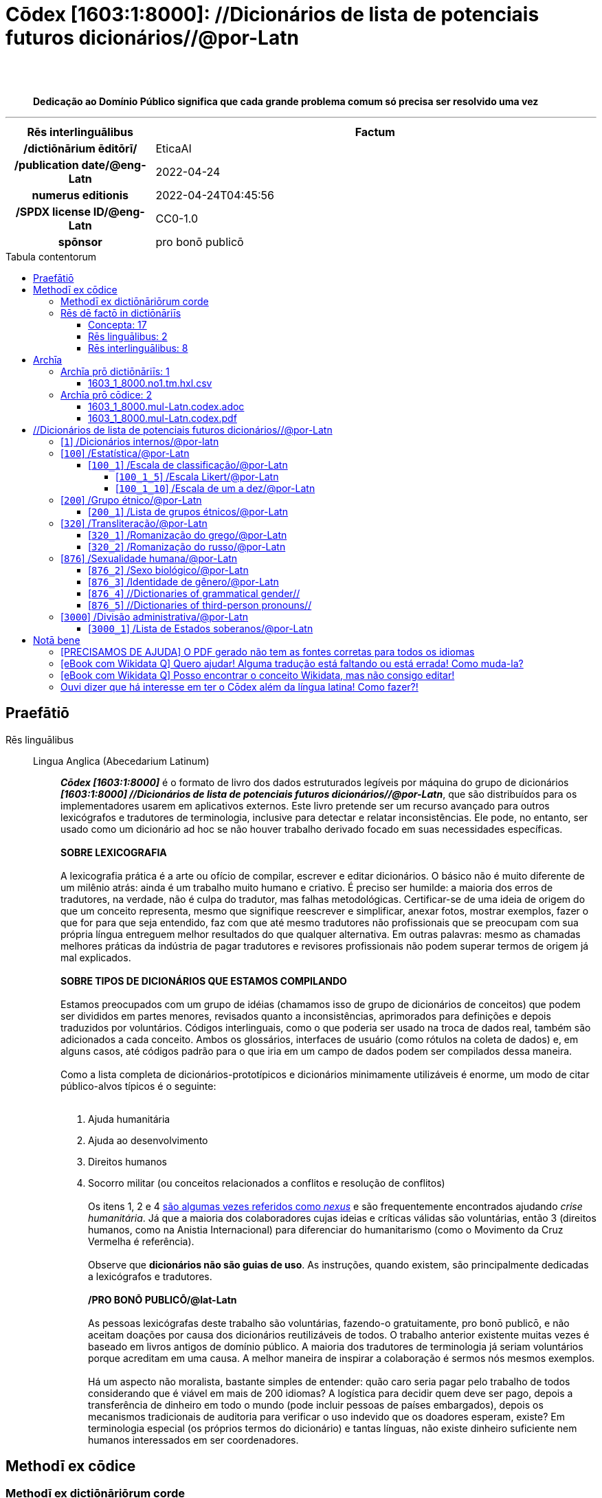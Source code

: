 = Cōdex [1603:1:8000]: //Dicionários de lista de potenciais futuros dicionários//@por-Latn
:doctype: book
:title: Cōdex [1603:1:8000]: //Dicionários de lista de potenciais futuros dicionários//@por-Latn
:lang: la
:toc: macro
:toclevels: 5
:toc-title: Tabula contentorum
:table-caption: Tabula
:figure-caption: Pictūra
:example-caption: Exemplum
:last-update-label: Renovatio
:version-label: Versiō
:appendix-caption: Appendix
:source-highlighter: rouge
:warning-caption: Hic sunt dracones
:tip-caption: Commendātum
:front-cover-image: image:1603_1_8000.mul-Latn.codex.svg["Cōdex [1603_1_8000]: //Dicionários de lista de potenciais futuros dicionários//@por-Latn",1050,1600]




{nbsp} +
{nbsp} +
[quote]
**Dedicação ao Domínio Público significa que cada grande problema comum só precisa ser resolvido uma vez**

'''

[%header,cols="25h,~a"]
|===
|
Rēs interlinguālibus
|
Factum

|
/dictiōnārium ēditōrī/
|
EticaAI

|
/publication date/@eng-Latn
|
2022-04-24

|
numerus editionis
|
2022-04-24T04:45:56

|
/SPDX license ID/@eng-Latn
|
CC0-1.0

|
spōnsor
|
pro bonō publicō

|===


ifndef::backend-epub3[]
<<<
toc::[]
<<<
endif::[]


[id=0_999_1603_1]
== Praefātiō 

Rēs linguālibus::
  Lingua Anglica (Abecedarium Latinum):::
    _**Cōdex [1603:1:8000]**_ é o formato de livro dos dados estruturados legíveis por máquina do grupo de dicionários _**[1603:1:8000] //Dicionários de lista de potenciais futuros dicionários//@por-Latn**_, que são distribuídos para os implementadores usarem em aplicativos externos. Este livro pretende ser um recurso avançado para outros lexicógrafos e tradutores de terminologia, inclusive para detectar e relatar inconsistências. Ele pode, no entanto, ser usado como um dicionário ad hoc se não houver trabalho derivado focado em suas necessidades específicas.
    +++<br><br>+++
    **SOBRE LEXICOGRAFIA**
    +++<br><br>+++
    A lexicografia prática é a arte ou ofício de compilar, escrever e editar dicionários. O básico não é muito diferente de um milênio atrás: ainda é um trabalho muito humano e criativo. É preciso ser humilde: a maioria dos erros de tradutores, na verdade, não é culpa do tradutor, mas falhas metodológicas. Certificar-se de uma ideia de origem do que um conceito representa, mesmo que signifique reescrever e simplificar, anexar fotos, mostrar exemplos, fazer o que for para que seja entendido, faz com que até mesmo tradutores não profissionais que se preocupam com sua própria língua entreguem melhor resultados do que qualquer alternativa. Em outras palavras: mesmo as chamadas melhores práticas da indústria de pagar tradutores e revisores profissionais não podem superar termos de origem já mal explicados.
    +++<br><br>+++
    **SOBRE TIPOS DE DICIONÁRIOS QUE ESTAMOS COMPILANDO**
    +++<br><br>+++
    Estamos preocupados com um grupo de idéias (chamamos isso de grupo de dicionários de conceitos) que podem ser divididos em partes menores, revisados quanto a inconsistências, aprimorados para definições e depois traduzidos por voluntários. Códigos interlinguais, como o que poderia ser usado na troca de dados real, também são adicionados a cada conceito. Ambos os glossários, interfaces de usuário (como rótulos na coleta de dados) e, em alguns casos, até códigos padrão para o que iria em um campo de dados podem ser compilados dessa maneira.
    +++<br><br>+++
    Como a lista completa de dicionários-prototípicos e dicionários minimamente utilizáveis é enorme, um modo de citar público-alvos típicos é o seguinte:
    +++<br><br>+++
    . Ajuda humanitária
    . Ajuda ao desenvolvimento
    . Direitos humanos
    . Socorro militar (ou conceitos relacionados a conflitos e resolução de conflitos)
    +++<br><br>+++
    Os itens 1, 2 e 4 https://en.m.wikipedia.org/wiki/Humanitarian-Development_Nexus[são algumas vezes referidos como _nexus_] e são frequentemente encontrados ajudando _crise humanitária_. Já que a maioria dos colaboradores cujas ideias e críticas válidas são voluntárias, então 3 (direitos humanos, como na Anistia Internacional) para diferenciar do humanitarismo (como o Movimento da Cruz Vermelha é referência).
    +++<br><br>+++
    Observe que **dicionários não são guias de uso**. As instruções, quando existem, são principalmente dedicadas a lexicógrafos e tradutores.
    +++<br><br>+++
    **/PRO BONŌ PUBLICŌ/@lat-Latn**
    +++<br><br>+++
    As pessoas lexicógrafas deste trabalho são voluntárias, fazendo-o gratuitamente, pro bonō publicō, e não aceitam doações por causa dos dicionários reutilizáveis ​​de todos. O trabalho anterior existente muitas vezes é baseado em livros antigos de domínio público. A maioria dos tradutores de terminologia já seriam voluntários porque acreditam em uma causa. A melhor maneira de inspirar a colaboração é sermos nós mesmos exemplos.
    +++<br><br>+++
    Há um aspecto não moralista, bastante simples de entender: quão caro seria pagar pelo trabalho de todos considerando que é viável em mais de 200 idiomas? A logística para decidir quem deve ser pago, depois a transferência de dinheiro em todo o mundo (pode incluir pessoas de países embargados), depois os mecanismos tradicionais de auditoria para verificar o uso indevido que os doadores esperam, existe? Em terminologia especial (os próprios termos do dicionário) e tantas línguas, não existe dinheiro suficiente nem humanos interessados ​​em ser coordenadores.


<<<

== Methodī ex cōdice
=== Methodī ex dictiōnāriōrum corde
Rēs interlinguālibus::
  /scope and content/@eng-Latn:::
    //Dicionários de lista de potenciais futuros dicionários//@por-Latn



=== Rēs dē factō in dictiōnāriīs
==== Concepta: 17

==== Rēs linguālibus: 2

[%header,cols="15h,25a,~,17"]
|===
|
Cōdex linguae
|
Glotto cōdicī +++<br>+++ ISO 639-3 +++<br>+++ Wiki QID cōdicī
|
Nōmen Latīnum
|
Concepta

|
mul-Zyyy
|

+++<br>+++
https://iso639-3.sil.org/code/mul[mul]
+++<br>+++ 
|
Linguae multiplīs (Scrīptum incognitō)
|
17

|
eng-Latn
|
https://glottolog.org/resource/languoid/id/stan1293[stan1293]
+++<br>+++
https://iso639-3.sil.org/code/eng[eng]
+++<br>+++ https://www.wikidata.org/wiki/Q1860[Q1860]
|
Lingua Anglica (Abecedarium Latinum)
|
2

|===

==== Rēs interlinguālibus: 8
Rēs::
  /Wiki QID/:::
    Rēs interlinguālibus::::
      /rēgulam/;;
        Q[1-9]\d*

      ix_hxlix;;
        ix_wikiq

      ix_hxlvoc;;
        v_wiki_q

    Rēs linguālibus::::
      Lingua Latina (Abecedarium Latinum);;
        +++<span lang="la">/Wiki QID/</span>+++

      Lingua Anglica (Abecedarium Latinum);;
        +++<span lang="en">QID (or Q number) is the unique identifier of a data item on Wikidata, comprising the letter "Q" followed by one or more digits. It is used to help people and machines understand the difference between items with the same or similar names e.g there are several places in the world called London and many people called James Smith. This number appears next to the name at the top of each Wikidata item.</span>+++

      Lingua Lusitana (Abecedarium Latinum);;
        +++<span lang="pt">QID (ou número Q) é o identificador único de um item de dados no Wikidata, composto pela letra "Q" seguida por um ou mais dígitos. Ele é usado para ajudar pessoas e máquinas a entender a diferença entre itens com nomes iguais ou semelhantes, por exemplo, existem vários lugares no mundo chamados Londres e muitas pessoas chamadas James Smith. Este número aparece ao lado do nome na parte superior de cada item do Wikidata.</span>+++

  numerus editionis:::
    Rēs interlinguālibus::::
      /Wiki P/;;
        https://www.wikidata.org/wiki/Property:P393[P393]

      ix_hxlix;;
        ix_wikip393

      ix_hxlvoc;;
        v_wiki_p_393

    Rēs linguālibus::::
      Lingua Latina (Abecedarium Latinum);;
        +++<span lang="la">numerus editionis</span>+++

      Lingua Anglica (Abecedarium Latinum);;
        +++<span lang="en">number of an edition (first, second, ... as 1, 2, ...) or event</span>+++

      Lingua Lusitana (Abecedarium Latinum);;
        +++<span lang="pt">número de uma edição (primeira, segunda, ... como 1, 2, ...) ou evento</span>+++

  /SPDX license ID/@eng-Latn:::
    Rēs interlinguālibus::::
      /Wiki P/;;
        https://www.wikidata.org/wiki/Property:P2479[P2479]

      /rēgulam/;;
        [0-9A-Za-z\.\-]{3,36}[+]?

      /formatter URL/@eng-Latn;;
        https://spdx.org/licenses/$1.html

      ix_hxlix;;
        ix_wikip2479

      ix_hxlvoc;;
        v_wiki_p_2479

    Rēs linguālibus::::
      Lingua Latina (Abecedarium Latinum);;
        +++<span lang="la">/SPDX license ID/@eng-Latn</span>+++

      Lingua Anglica (Abecedarium Latinum);;
        +++<span lang="en">SPDX license identifier</span>+++

      Lingua Lusitana (Abecedarium Latinum);;
        +++<span lang="pt">identificador de licença SPDX</span>+++

  /publication date/@eng-Latn:::
    Rēs interlinguālibus::::
      /Wiki P/;;
        https://www.wikidata.org/wiki/Property:P577[P577]

      ix_hxlix;;
        ix_wikip577

      ix_hxlvoc;;
        v_wiki_p_577

    Rēs linguālibus::::
      Lingua Latina (Abecedarium Latinum);;
        +++<span lang="la">/publication date/@eng-Latn</span>+++

      Lingua Anglica (Abecedarium Latinum);;
        +++<span lang="en">Date or point in time when a work was first published or released</span>+++

      Lingua Lusitana (Abecedarium Latinum);;
        +++<span lang="pt">Data ou ponto no tempo em que um trabalho foi publicado ou lançado pela primeira vez</span>+++

  Numerordĭnātĭo:::
    Rēs interlinguālibus::::
      ix_hxlix;;
        ix_n1603

      ix_hxlvoc;;
        v_n1603

    Rēs linguālibus::::
      Lingua Latina (Abecedarium Latinum);;
        +++<span lang="la">Numerordĭnātĭo</span>+++

      Lingua Anglica (Abecedarium Latinum);;
        +++<span lang="en">a generic strategy of arranging numbers in an taxonomy-like explicit way</span>+++

      Lingua Lusitana (Abecedarium Latinum);;
        +++<span lang="pt">uma estratégia genérica de organizar os números de maneira explícita como taxonomia</span>+++

  spōnsor:::
    Rēs interlinguālibus::::
      /Wiki P/;;
        https://www.wikidata.org/wiki/Property:P859[P859]

      ix_hxlix;;
        ix_wikip859

      ix_hxlvoc;;
        v_wiki_p_859

    Rēs linguālibus::::
      Lingua Latina (Abecedarium Latinum);;
        +++<span lang="la">spōnsor</span>+++

      Lingua Anglica (Abecedarium Latinum);;
        +++<span lang="en">organization or individual that sponsors this item</span>+++

      Lingua Lusitana (Abecedarium Latinum);;
        +++<span lang="pt">organização ou indivíduo que patrocina este item</span>+++

  /scope and content/@eng-Latn:::
    Rēs interlinguālibus::::
      /Wiki P/;;
        https://www.wikidata.org/wiki/Property:P7535[P7535]

      ix_hxlix;;
        ix_wikip7535

      ix_hxlvoc;;
        v_wiki_p_7535

    Rēs linguālibus::::
      Lingua Latina (Abecedarium Latinum);;
        +++<span lang="la">/scope and content/@eng-Latn</span>+++

      Lingua Anglica (Abecedarium Latinum);;
        +++<span lang="en">a summary statement providing an overview of the archival collection</span>+++

      Lingua Lusitana (Abecedarium Latinum);;
        +++<span lang="pt">uma declaração resumida fornecendo uma visão geral da coleção de arquivo</span>+++

  /dictiōnārium ēditōrī/:::
    Rēs interlinguālibus::::
      /Wiki P/;;
        https://www.wikidata.org/wiki/Property:P98[P98]

      ix_hxlix;;
        ix_wikip98

      ix_hxlvoc;;
        v_wiki_p_98

    Rēs linguālibus::::
      Lingua Latina (Abecedarium Latinum);;
        +++<span lang="la">/dictiōnārium ēditōrī/</span>+++

      Lingua Anglica (Abecedarium Latinum);;
        +++<span lang="en">editor of a compiled work such as a book or a periodical (newspaper or an academic journal)</span>+++

      Lingua Lusitana (Abecedarium Latinum);;
        +++<span lang="pt">editor de um trabalho compilado, como um livro ou um periódico (jornal ou revista acadêmica)</span>+++


<<<

== Archīa

Rēs linguālibus::
  Lingua Anglica (Abecedarium Latinum):::
    **Informações de contexto**: ignorando por um momento o fato de ter várias traduções (e otimizadas para receber contribuições regularmente, não _apenas_ um trabalho estático), então a diferença real no fluxo de trabalho usado para gerar cada grupo de dicionários em um Cōdex como este é o seguinte fato: **fornecemos formatos de arquivos estruturados legíveis por máquina mesmo quando os equivalentes em _idiomas internacionais_, como o inglês, não possuem para áreas como ajuda humanitária, ajuda ao desenvolvimento e direitos humanos**. Os mais próximos desse multilinguismo (fora da Wikimedia) são o SEMIeu da União Europeia (até 24 idiomas), mas mesmo assim têm problemas ao compartilhar traduções em todos os idiomas. As traduções das Nações Unidas (até 6 idiomas, raramente mais) não estão disponíveis por agências humanitárias para ajudar nas traduções de terminologia.
    +++<br><br>+++
    **Implicação prática**: os documentos de texto em _Archīa prō cōdice_ (tradução literal em inglês: _File for book_) são alternativas a este formato de livro que são altamente automatizados usando apenas o formato de dados. No entanto, os formatos legíveis por máquina em _Archīa prō dictiōnāriīs_ (tradução literal em inglês: _Arquivos para dicionários_) são o foco e recomendados para trabalhos derivados e destinados a mitigar erros humanos adicionais. Podemos até criar novos formatos a pedido! O objetivo aqui é permitir tradutores de terminologia e uso de produção onde isso tenha um impacto positivo.


=== Archīa prō dictiōnāriīs: 1


==== 1603_1_8000.no1.tm.hxl.csv

Rēs interlinguālibus::
  /download link/@eng-Latn::: link:1603_1_8000.no1.tm.hxl.csv[1603_1_8000.no1.tm.hxl.csv]
Rēs linguālibus::
  Lingua Anglica (Abecedarium Latinum):::
    /Numerordinatio no contêiner HXLTM/



=== Archīa prō cōdice: 2


==== 1603_1_8000.mul-Latn.codex.adoc

Rēs interlinguālibus::
  /download link/@eng-Latn::: link:1603_1_8000.mul-Latn.codex.adoc[1603_1_8000.mul-Latn.codex.adoc]
  /reference URL/@eng-Latn:::
    https://docs.asciidoctor.org/

Rēs linguālibus::
  Lingua Anglica (Abecedarium Latinum):::
    AsciiDoc é um formato de autoria de texto simples (ou seja, linguagem de marcação leve) para escrever conteúdo técnico, como documentação, artigos e livros.



==== 1603_1_8000.mul-Latn.codex.pdf

Rēs interlinguālibus::
  /download link/@eng-Latn::: link:1603_1_8000.mul-Latn.codex.pdf[1603_1_8000.mul-Latn.codex.pdf]
  /reference URL/@eng-Latn:::
    https://www.adobe.com/content/dam/acom/en/devnet/pdf/pdfs/PDF32000_2008.pdf

Rēs linguālibus::
  Lingua Anglica (Abecedarium Latinum):::
    Portable Document Format (PDF), padronizado como ISO 32000, é um formato de arquivo desenvolvido pela Adobe em 1992 para apresentar documentos, incluindo formatação de texto e imagens, de maneira independente do software aplicativo, hardware e sistemas operacionais.




<<<

[.text-center]

Dictiōnāria initiīs

<<<

== //Dicionários de lista de potenciais futuros dicionários//@por-Latn
<<<

[id='1']
=== [`1`] /Dicionários internos/@por-latn

Rēs linguālibus::
  Linguae multiplīs (Scrīptum incognitō):::
    /Dicionários internos/@por-latn





<<<

[id='100']
=== [`100`] /Estatística/@por-Latn

Rēs linguālibus::
  Linguae multiplīs (Scrīptum incognitō):::
    /Estatística/@por-Latn





[id='100_1']
==== [`100_1`] /Escala de classificação/@por-Latn

Rēs interlinguālibus::
  /Wiki QID/:::
    https://www.wikidata.org/wiki/Q7295720[Q7295720]

Rēs linguālibus::
  Linguae multiplīs (Scrīptum incognitō):::
    /Escala de classificação/@por-Latn





[id='100_1_5']
===== [`100_1_5`] /Escala Likert/@por-Latn

Rēs interlinguālibus::
  /Wiki QID/:::
    https://www.wikidata.org/wiki/Q617473[Q617473]

Rēs linguālibus::
  Linguae multiplīs (Scrīptum incognitō):::
    /Escala Likert/@por-Latn





[id='100_1_10']
===== [`100_1_10`] /Escala de um a dez/@por-Latn

Rēs interlinguālibus::
  /Wiki QID/:::
    https://www.wikidata.org/wiki/Q7429725[Q7429725]

Rēs linguālibus::
  Linguae multiplīs (Scrīptum incognitō):::
    /Escala de um a dez/@por-Latn





<<<

[id='200']
=== [`200`] /Grupo étnico/@por-Latn

Rēs interlinguālibus::
  /Wiki QID/:::
    https://www.wikidata.org/wiki/Q41710[Q41710]

Rēs linguālibus::
  Linguae multiplīs (Scrīptum incognitō):::
    /Grupo étnico/@por-Latn





[id='200_1']
==== [`200_1`] /Lista de grupos étnicos/@por-Latn

Rēs interlinguālibus::
  /Wiki QID/:::
    https://www.wikidata.org/wiki/Q780000[Q780000]

Rēs linguālibus::
  Linguae multiplīs (Scrīptum incognitō):::
    /Lista de grupos étnicos/@por-Latn





<<<

[id='320']
=== [`320`] /Transliteração/@por-Latn

Rēs interlinguālibus::
  /Wiki QID/:::
    https://www.wikidata.org/wiki/Q134550[Q134550]

Rēs linguālibus::
  Linguae multiplīs (Scrīptum incognitō):::
    /Transliteração/@por-Latn





[id='320_1']
==== [`320_1`] /Romanização do grego/@por-Latn

Rēs interlinguālibus::
  /Wiki QID/:::
    https://www.wikidata.org/wiki/Q466126[Q466126]

Rēs linguālibus::
  Linguae multiplīs (Scrīptum incognitō):::
    /Romanização do grego/@por-Latn





[id='320_2']
==== [`320_2`] /Romanização do russo/@por-Latn

Rēs interlinguālibus::
  /Wiki QID/:::
    https://www.wikidata.org/wiki/Q6453319[Q6453319]

Rēs linguālibus::
  Linguae multiplīs (Scrīptum incognitō):::
    /Romanização do russo/@por-Latn





<<<

[id='876']
=== [`876`] /Sexualidade humana/@por-Latn

Rēs interlinguālibus::
  /Wiki QID/:::
    https://www.wikidata.org/wiki/Q154136[Q154136]

  Numerordĭnātĭo:::
    1604_99_876

Rēs linguālibus::
  Linguae multiplīs (Scrīptum incognitō):::
    /Sexualidade humana/@por-Latn





[id='876_2']
==== [`876_2`] /Sexo biológico/@por-Latn

Rēs interlinguālibus::
  /Wiki QID/:::
    https://www.wikidata.org/wiki/Q290[Q290]

Rēs linguālibus::
  Linguae multiplīs (Scrīptum incognitō):::
    /Sexo biológico/@por-Latn





[id='876_3']
==== [`876_3`] /Identidade de gênero/@por-Latn

Rēs interlinguālibus::
  /Wiki QID/:::
    https://www.wikidata.org/wiki/Q48264[Q48264]

Rēs linguālibus::
  Linguae multiplīs (Scrīptum incognitō):::
    /Identidade de gênero/@por-Latn





[id='876_4']
==== [`876_4`] //Dictionaries of grammatical gender//

Rēs interlinguālibus::
  /Wiki QID/:::
    https://www.wikidata.org/wiki/Q162378[Q162378]

Rēs linguālibus::
  Linguae multiplīs (Scrīptum incognitō):::
    //Dictionaries of grammatical gender//





[id='876_5']
==== [`876_5`] //Dictionaries of third-person pronouns//

Rēs linguālibus::
  Linguae multiplīs (Scrīptum incognitō):::
    //Dictionaries of third-person pronouns//





<<<

[id='3000']
=== [`3000`] /Divisão administrativa/@por-Latn

Rēs interlinguālibus::
  /Wiki QID/:::
    https://www.wikidata.org/wiki/Q56061[Q56061]

Rēs linguālibus::
  Linguae multiplīs (Scrīptum incognitō):::
    /Divisão administrativa/@por-Latn





[id='3000_1']
==== [`3000_1`] /Lista de Estados soberanos/@por-Latn

Rēs interlinguālibus::
  /Wiki QID/:::
    https://www.wikidata.org/wiki/Q11750[Q11750]

Rēs linguālibus::
  Linguae multiplīs (Scrīptum incognitō):::
    /Lista de Estados soberanos/@por-Latn






<<<

[.text-center]

Dictiōnāria fīnālī

<<<

== Notā bene

=== [PRECISAMOS DE AJUDA] O PDF gerado não tem as fontes corretas para todos os idiomas

Rēs linguālibus::
  Lingua Lusitana (Abecedarium Latinum):::
    Primeiro, desculpe se isso afeta seu idioma favorito :(. Estamos trabalhando nisso, mas ainda não estamos aperfeiçoando a geração de livros em tantos idiomas ao mesmo tempo.
    Se você tiver fontes instaladas em seu computador, provavelmente ainda poderá copiar e colar da versão eBook.
    Observe que todos os formatos destinados ao processamento de máquina funcionarão bem.


=== [eBook com Wikidata Q] Quero ajudar! Alguma tradução está faltando ou está errada! Como muda-la?

Rēs linguālibus::
  Lingua Lusitana (Abecedarium Latinum):::
    A maioria (mas não todos) os conceitos estão usando o Wikidata Q. Na verdade, na maioria das vezes melhoramos o Wikidata enquanto preparamos os dicionários! Verifique se o conceito exato que você deseja tem um Q ID e clique nele. Lá você pode adicionar traduções.
    A próxima versão (provavelmente semanal) terá seus envios sem a necessidade de nos contatar diretamente.


=== [eBook com Wikidata Q] Posso encontrar o conceito Wikidata, mas não consigo editar!

Rēs linguālibus::
  Lingua Lusitana (Abecedarium Latinum):::
    Embora o Wikidata seja mais flexível do que o da Wikipedia (por exemplo, permite conceitos sem a necessidade de criar páginas da Wikipedia), mesmo o Wikidata pode ter conceitos que exigem a criação de uma conta e não permitem edição anônima. Criar tal conta e confirmar e-mail é mais rápido do que pedir que outra pessoa faça isso por você.
    No entanto, embora o vandalismo no Wikidata seja raro, muito poucos conceitos exigirão uma conta com mais contribuições e não criada muito recentemente. Se este for o seu caso, ajude com os que você pode fazer sozinho e o resto peça para outra pessoa adicionar a você.


=== Ouvi dizer que há interesse em ter o Cōdex além da língua latina! Como fazer?!

Rēs linguālibus::
  Lingua Lusitana (Abecedarium Latinum):::
    Por favor, entre em contato conosco. Este livro usa latim (às vezes _latim macarrónico_) para documentar todos os outros idiomas, mas obviamente podemos automatizar a geração de livros para outros usando outros sistemas de escrita e algum idioma de referência. Precisamos de ajuda especial com sistemas de escrita como Bengali, Devanagari e Tamil. Para scripts da direita para a esquerda, apesar de poder renderizar o texto, a impressão do livro exigirá um modelo diferente. Apenas substituir o latim não funcionará, por isso estamos abertos a ideias para proporcionar uma ótima experiência ao usuário!


<<<

